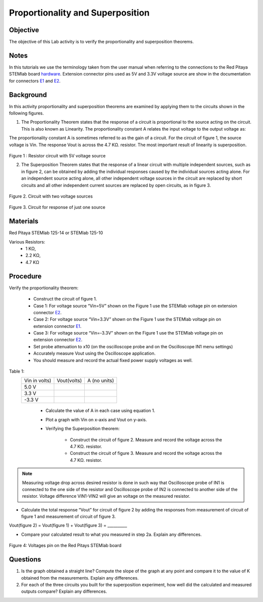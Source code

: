 Proportionality and Superposition
#################################

Objective
_________

The objective of this Lab activity is to verify the proportionality and superposition theorems.

Notes
_____

.. _E1: http://redpitaya.readthedocs.io/en/latest/doc/developerGuide/125-14/extent.html#extension-connector-e1
.. _E2: http://redpitaya.readthedocs.io/en/latest/doc/developerGuide/125-14/extent.html#extension-connector-e2
.. _hardware: http://redpitaya.readthedocs.io/en/latest/doc/developerGuide/125-10/top.html

In this tutorials we use the terminology taken from the user manual when referring to the connections to the Red Pitaya STEMlab board hardware_. Extension connector pins used as 5V and 3.3V voltage source are show in the documentation for connectors E1_ and E2_.


Background
__________

In this activity proportionality and superposition theorems are examined by applying them to the circuits shown in the following figures.

1. 
	The Proportionality Theorem states that the response of a circuit is proportional to the source acting on the circuit. This is also known as Linearity. The proportionality constant A relates the input voltage to the output voltage as:

.. image:: img/pc1.png
	:scale: 100%
	:align: center

The proportionality constant A is sometimes referred to as the gain of a circuit. For the circuit of figure 1, the source voltage is Vin. The response Vout is across the 4.7 KΩ. resistor. The most important result of linearity is superposition.

.. figure:: img/Activity_4_Figure_1.png
	:align: center 
	
Figure 1 : Resistor circuit with 5V voltage source


2. 
	The Superposition Theorem states that the response of a linear circuit with multiple independent sources, such as in figure 2, can be obtained by adding the individual responses caused by the individual sources acting alone. For an independent source acting alone, all other independent voltage sources in the circuit are replaced by short circuits and all other independent current sources are replaced by open circuits, as in figure 3.

.. figure:: img/Activity_4_Figure_2.png
	:align: center 

Figure 2. Circuit with two voltage sources 

.. figure:: img/Activity_4_Figure_3.png
	:align: center 
	
	Figure 3. Circuit for response of just one source



Materials
_________

Red Pitaya STEMlab 125-14 or STEMlab 125-10 

Various Resistors:
	- 1 KΩ, 
	- 2.2 KΩ, 
	- 4.7 KΩ


Procedure
_________


Verify the proportionality theorem:

	- Construct the circuit of figure 1.

	- Case 1: For voltage source “Vin=5V” shown on the Figure 1 use the STEMlab voltage pin on extension connector E2_. 

	- Case 2: For voltage source “Vin=3.3V” shown on the Figure 1 use the STEMlab voltage pin on extension connector E1_.

	- Case 3: For voltage source “Vin=-3.3V” shown on the Figure 1 use the STEMlab voltage pin on extension connector E2_. 

	- Set probe attenuation to x10 (on the oscilloscope probe  and on the Oscilloscope IN1 menu settings)
	- Accurately measure Vout using the Oscilloscope application.
	- You should measure and record the actual fixed power supply voltages as well.

Table 1:
 +---------------+-------------------+----------------+	
 | Vin  in volts)|      Vout(volts)  |  A (no units)  |  
 +---------------+-------------------+----------------+
 |	5.0 V    |                   |                |	
 +---------------+-------------------+----------------+
 |	3.3 V    |                   |                |
 +---------------+-------------------+----------------+
 |	-3.3 V   |                   |                |
 +---------------+-------------------+----------------+


	- Calculate the value of A in each case using equation 1.
	- Plot a graph with Vin on x-axis and Vout on y-axis.
	- Verifying the Superposition theorem:
	
		- Construct the circuit of figure 2. Measure and record the voltage across the 4.7 KΩ. resistor.
		- Construct the circuit of figure 3. Measure and record the voltage across the 4.7 KΩ. resistor.

.. note::
	Measuring voltage drop across desired resistor is done in such way that Oscilloscope probe of IN1 is connected to the one side of the resistor and Oscilloscope probe of IN2 is connected to another side of the resistor. Voltage difference VIN1-VIN2 will give an voltage on the measured resistor.


- Calculate the total response “Vout” for circuit of figure 2 by adding the responses from measurement of circuit of figure 1  and measurement of circuit of figure 3.

Vout(figure 2) = Vout(figure 1) + Vout(figure 3) = __________



- Compare your calculated result to what you measured in step 2a. Explain any differences.

.. figure:: img/Activity_4_Figure_4.png
	:align: center 
	
	Figure 4: Voltages pin on the Red Pitays STEMlab board


Questions
_________

1. Is the graph obtained a straight line? Compute the slope of the graph at any point and compare it to the value of K obtained from the measurements. Explain any differences.
2. For each of the three circuits you built for the superposition experiment, how well did the calculated and measured outputs compare? Explain any differences.
